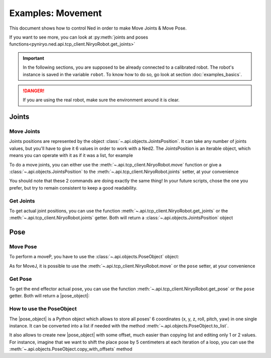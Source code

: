 Examples: Movement
=========================

This document shows how to control Ned in order to make Move Joints & Move Pose.

If you want to see more, you can look at :py:meth:`joints and poses functions<pyniryo.ned.api.tcp_client.NiryoRobot.get_joints>`

.. important::
    In the following sections, you are supposed to be already connected to a calibrated robot.
    The robot's instance is saved in the variable ``robot``. To know how to do so, go
    look at section :doc:`examples_basics`.

.. danger::
    If you are using the real robot, make sure the environment around it is clear.

Joints
-------------------

Move Joints
^^^^^^^^^^^^^^^^^^

Joints positions are represented by the object :class:`~.api.objects.JointsPosition`.
It can take any number of joints values, but you'll have to give it 6 values in order to work with a Ned2.
The JointsPosition is an iterable object, which means you can operate with it as if it was a list, for example

To do a move joints, you can either use the :meth:`~.api.tcp_client.NiryoRobot.move` function or give a
:class:`~.api.objects.JointsPosition` to the :meth:`~.api.tcp_client.NiryoRobot.joints` setter, at your convenience

.. code-block:: python
  :linenos:

   JointsPosition(0.0, 0.0, 0.0, 0.0, 0.0, 0.0)

   # with the move function:
   robot.move(JointsPosition(0.0, 0.0, 0.0, 0.0, 0.0, 0.0))

   #with setter
   robot.joints = JointsPosition(-0.2, 0.3, 0.2, 0.3, -0.6, 0.0)

You should note that these 2 commands are doing exactly the same thing!
In your future scripts, chose the one you prefer, but try to remain consistent to
keep a good readability.

Get Joints
^^^^^^^^^^^^^^^^^^
To get actual joint positions, you can use the function :meth:`~.api.tcp_client.NiryoRobot.get_joints`
or the :meth:`~.api.tcp_client.NiryoRobot.joints` getter. Both will return a :class:`~.api.objects.JointsPosition` object

.. code-block:: python
  :linenos:

   # with function
   joints_read = robot.get_joints()

   # with getter
   joints_read = robot.joints

Pose
-------------------

Move Pose
^^^^^^^^^^^^
To perform a moveP, you have to use the :class:`~.api.objects.PoseObject` object:

As for MoveJ, it is possible to use the :meth:`~.api.tcp_client.NiryoRobot.move` or the ``pose`` setter,
at your convenience

.. code-block::
  :linenos:

  pose_target = PoseObject(0.2, 0.0, 0.2, 0.0, 0.0, 0.0)

  # Moving Pose with function
  robot.move(pose_target)

  # Moving Pose with setter
  robot.pose = pose_target

Get Pose
^^^^^^^^^^^^
To get the end effector actual pose, you can use
the function :meth:`~.api.tcp_client.NiryoRobot.get_pose`
or the ``pose`` getter. Both will return a |pose_object|:

.. code-block::
  :linenos:

    # Getting Joints with function
    pose_read = robot.get_pose()

    # Getting Joints with getter
    pose_read = robot.pose

.. _howto-poseobject:

How to use the PoseObject
^^^^^^^^^^^^^^^^^^^^^^^^^^^^^^^^^^^
The |pose_object| is a Python object which allows to store all poses' 6 coordinates (x, y, z,
roll, pitch, yaw) in one single instance.
It can be converted into a list if needed with the method
:meth:`~.api.objects.PoseObject.to_list`.

It also allows to create new |pose_object| with some offset, much easier than
copying list and editing only 1 or 2 values.
For instance, imagine that we want to shift the place pose by 5 centimeters at each iteration of a loop,
you can use the :meth:`~.api.objects.PoseObject.copy_with_offsets` method

.. code-block::
  :linenos:

    pick_pose = PoseObject(x=0.30, y=0.0, z=0.15, roll=0, pitch=1.57, yaw=0.0)
    first_place_pose = PoseObject(x=0.0, y=0.2, z=0.15, roll=0, pitch=1.57, yaw=0.0)
    for i in range(5):
        robot.move(pick_pose)
        new_place_pose = first_place_pose.copy_with_offsets(x_offset=0.05 * i)
        robot.move(new_place_pose)



.. |pose_object| replace:: :class:`~.api.objects.PoseObject`
